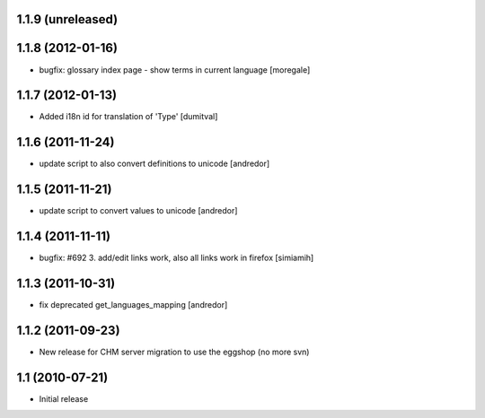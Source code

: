 1.1.9 (unreleased)
------------------

1.1.8 (2012-01-16)
------------------
* bugfix: glossary index page - show terms in current language [moregale]

1.1.7 (2012-01-13)
------------------
* Added i18n id for translation of 'Type' [dumitval]

1.1.6 (2011-11-24)
------------------
* update script to also convert definitions to unicode [andredor]

1.1.5 (2011-11-21)
------------------
* update script to convert values to unicode [andredor]

1.1.4 (2011-11-11)
------------------
* bugfix: #692 3. add/edit links work, also all links work in
  firefox [simiamih]

1.1.3 (2011-10-31)
------------------
* fix deprecated get_languages_mapping [andredor]

1.1.2 (2011-09-23)
------------------
* New release for CHM server migration to use the eggshop (no more svn)

1.1 (2010-07-21)
----------------
* Initial release
